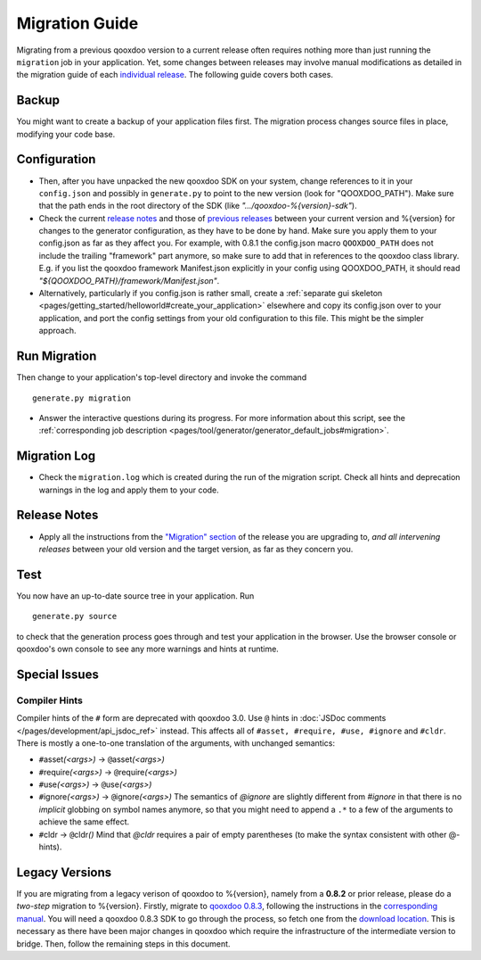 .. _pages/migration_guide#migration_guide:

Migration Guide
***************

Migrating from a previous qooxdoo version to a current release often requires nothing more than just running the ``migration`` job in your application. Yet, some changes between releases may involve manual modifications as detailed in the migration guide of each `individual release <http://qooxdoo.org/project/release_notes>`_. The following guide covers both cases.

Backup
======

You might want to create a backup of your application files first. The migration process changes source files in place, modifying your code base.

Configuration
==============

* Then, after you have unpacked the new qooxdoo SDK on your system, change references to it in your ``config.json`` and possibly in ``generate.py`` to point to the new version (look for "QOOXDOO_PATH"). Make sure that the path ends in the root directory of the SDK (like *".../qooxdoo-%{version}-sdk"*).

* Check the current `release notes <http://qooxdoo.org/project/release_notes/%{version}#tooling>`_ and those of `previous releases <http://qooxdoo.org/project/release_notes>`_ between your current version and %{version} for changes to the generator configuration, as they have to be done by hand. Make sure you  apply them to your config.json as far as they affect you. For example, with 0.8.1 the config.json macro ``QOOXDOO_PATH`` does not include the trailing "framework" part anymore, so make sure to add that in references to the qooxdoo class library. E.g. if you list the qooxdoo framework Manifest.json explicitly in your config using QOOXDOO_PATH, it should read *"${QOOXDOO_PATH}/framework/Manifest.json"*.
  
* Alternatively, particularly if you config.json is rather small, create a :ref:`separate gui skeleton <pages/getting_started/helloworld#create_your_application>` elsewhere and copy its config.json over to your application, and port the config settings from your old configuration to this file. This might be the simpler approach.

Run Migration
==============

Then change to your application's top-level directory and invoke the command
::

    generate.py migration

* Answer the interactive questions during its progress. For more information about this script, see the :ref:`corresponding job description <pages/tool/generator/generator_default_jobs#migration>`.

Migration Log
==============
  
* Check the ``migration.log`` which is created during the run of the migration script. Check all hints and deprecation warnings in the log and apply them to your code.

Release Notes
==============

* Apply all the instructions from the `"Migration" section <http://qooxdoo.org/project/release_notes/%{version}#migration>`_ of the release you are
  upgrading to, *and all intervening releases* between your old version and the
  target version, as far as they concern you.

Test
=====

You now have an up-to-date source tree in your application. Run 
::

  generate.py source

to check that the generation process goes through and test your application in the browser. Use the browser console or qooxdoo's own console to see any more warnings and hints at runtime.

Special Issues
==============

Compiler Hints
---------------
Compiler hints of the ``#`` form are deprecated with qooxdoo 3.0. Use ``@``
hints in :doc:`JSDoc comments </pages/development/api_jsdoc_ref>` instead.
This affects all of ``#asset, #require, #use, #ignore`` and ``#cldr``. There
is mostly a one-to-one translation of the arguments, with unchanged semantics:

* ``#``\ asset\ *(<args>)* -> ``@``\ asset\ *(<args>)*
* ``#``\ require\ *(<args>)* -> ``@``\ require\ *(<args>)*
* ``#``\ use\ *(<args>)* -> ``@``\ use\ *(<args>)*
* ``#``\ ignore\ *(<args>)* -> ``@``\ ignore\ *(<args>)* The semantics of *@ignore* are
  slightly different from *#ignore* in that there is no *implicit* globbing on
  symbol names anymore, so that you might need to append a ``.*`` to a few
  of the arguments to achieve the same effect.
* ``#``\ cldr -> ``@``\ cldr\ *()* Mind that *@cldr* requires a pair of empty parentheses
  (to make the syntax consistent with other @-hints).

Legacy Versions
===============

If you are migrating from a legacy verison of qooxdoo to %{version}, namely from a **0.8.2** or prior release, please do a *two-step* migration to %{version}. Firstly, migrate to `qooxdoo 0.8.3 <http://qooxdoo.org/project/release_notes/0.8.3>`_, following the instructions in the `corresponding manual <http://attic.qooxdoo.org/documentation/0.8#migration>`_. You will need a qooxdoo 0.8.3 SDK to go through the process, so fetch one from the `download location <https://sourceforge.net/projects/qooxdoo/files/>`_. This is necessary as there have been major changes in qooxdoo which require the infrastructure of the intermediate version to bridge. Then, follow the remaining steps in this document.
